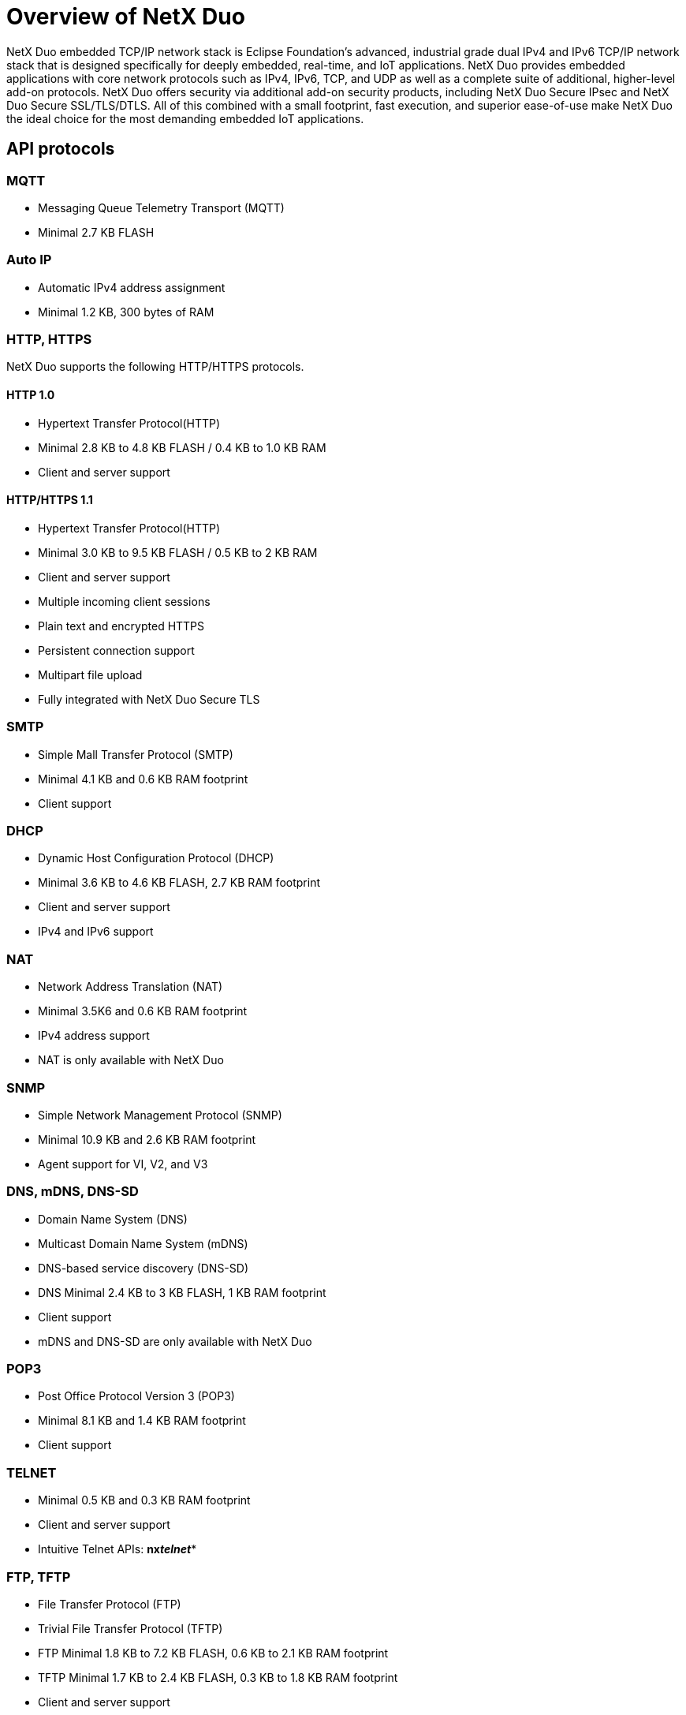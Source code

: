 ////

 Copyright (c) Microsoft
 Copyright (c) 2024-present Eclipse ThreadX contributors
 
 This program and the accompanying materials are made available 
 under the terms of the MIT license which is available at
 https://opensource.org/license/mit.
 
 SPDX-License-Identifier: MIT
 
 Contributors: 
     * Frédéric Desbiens - Initial AsciiDoc version.

////

= Overview of NetX Duo
:description: NetX Duo is an advanced, industrial-grade TCP/IP network stack is designed specifically for deeply embedded real-time and IoT applications.

NetX Duo embedded TCP/IP network stack is Eclipse Foundation's advanced, industrial grade dual IPv4 and IPv6 TCP/IP network stack that is designed specifically for deeply embedded, real-time, and IoT applications. NetX Duo provides embedded applications with core network protocols such as IPv4, IPv6, TCP, and UDP as well as a complete suite of additional, higher-level add-on protocols. NetX Duo offers security via additional add-on security products, including NetX Duo Secure IPsec and NetX Duo Secure SSL/TLS/DTLS. All of this combined with a small footprint, fast execution, and superior ease-of-use make NetX Duo the ideal choice for the most demanding embedded IoT applications.

== API protocols

=== MQTT

* Messaging Queue Telemetry Transport (MQTT)
* Minimal 2.7 KB FLASH

=== Auto IP

* Automatic IPv4 address assignment
* Minimal 1.2 KB, 300 bytes of RAM

=== HTTP, HTTPS

NetX Duo supports the following HTTP/HTTPS protocols.

==== HTTP 1.0

* Hypertext Transfer Protocol(HTTP)
* Minimal 2.8 KB to 4.8 KB FLASH / 0.4 KB to 1.0 KB RAM
* Client and server support

==== HTTP/HTTPS 1.1

* Hypertext Transfer Protocol(HTTP)
* Minimal 3.0 KB to 9.5 KB FLASH / 0.5 KB to 2 KB RAM
* Client and server support
* Multiple incoming client sessions
* Plain text and encrypted HTTPS
* Persistent connection support
* Multipart file upload
* Fully integrated with NetX Duo Secure TLS

=== SMTP

* Simple Mall Transfer Protocol (SMTP)
* Minimal 4.1 KB and 0.6 KB RAM footprint
* Client support

=== DHCP

* Dynamic Host Configuration Protocol (DHCP)
* Minimal 3.6 KB to 4.6 KB FLASH, 2.7 KB RAM footprint
* Client and server support
* IPv4 and IPv6 support

=== NAT

* Network Address Translation (NAT)
* Minimal 3.5K6 and 0.6 KB RAM footprint
* IPv4 address support
* NAT is only available with NetX Duo

=== SNMP

* Simple Network Management Protocol (SNMP)
* Minimal 10.9 KB and 2.6 KB RAM footprint
* Agent support for VI, V2, and V3

=== DNS, mDNS, DNS-SD

* Domain Name System (DNS)
* Multicast Domain Name System (mDNS)
* DNS-based service discovery (DNS-SD)
* DNS Minimal 2.4 KB to 3 KB FLASH, 1 KB RAM footprint
* Client support
* mDNS and DNS-SD are only available with NetX Duo

=== POP3

* Post Office Protocol Version 3 (POP3)
* Minimal 8.1 KB and 1.4 KB RAM footprint
* Client support

=== TELNET

* Minimal 0.5 KB and 0.3 KB RAM footprint
* Client and server support
* Intuitive Telnet APIs: *nx__telnet__**

=== FTP, TFTP

* File Transfer Protocol (FTP)
* Trivial File Transfer Protocol (TFTP)
* FTP Minimal 1.8 KB to 7.2 KB FLASH, 0.6 KB to 2.1 KB RAM footprint
* TFTP Minimal 1.7 KB to 2.4 KB FLASH, 0.3 KB to 1.8 KB RAM footprint
* Client and server support
* Intuitive FTP and TFTP APIs: *nx__ftp__** or __nx__tftp***

=== PPP, PPPoE

* Point-to-PoInt Protocol (PPP)
* Point-to-Point Protocol over Ethernet (PPPoE)
* Minimal 7.1 KB and 3.8 KB RAM footprint
* Intuitive PPP APIs: *nx__ppp__**
* PPPoE is only available with NetX Duo

=== SNTP

* Simple Network Time Protocol (SNTP)
* Minimal 4 KB and 0.5 KB RAM
* Client support
* Intuitive SNTP APIs: *nx__sntp__**

=== Legacy code support

* Optional BSD layer for porting legacy socket code

=== IGMP

* Internet Group Management Protocol (IGMP)
* Minimal 2.5 KB FLASH
* IPv4 multicast group support
* IXIA IxANVL validated
* Optional IGMP statistics
* System-level trace via ThreadX
* Intuitive IGMP APIs: *nx__igmp__**

=== NetX Duo Secure DTLS

* Datagram Transport Layer Security (DTLS) 1.0 and 1.2
* Minimal 11 KB FLASH
* Fast, software RSA 2048-bit key size ~1-second @120MHz
* Streamlined X.509 Implementation
* Fully integrated with NetX Duo UDP sockets
* Hardware Crypto Support
* Software Crypto Support: RSA (all key sizes), AES, DES/3DES, ECC, HMAC, MD5, SHA-1, SHA-2 (SHA-224, SHA-256, SHA-384, SHA-512)
* Elliptic Curve Cryptography (ECC) with ECDSA (signing) and ECDH (encryption), including P-curves 192/224/256/384/521
* Encrypted Key Support (hardware dependent)

=== NetX Duo Secure TLS

* Transport Layer Security (TLS) 1.0, 1.1, and 1.2
* Minimal 8.8 KB FLASH
* Fast, software RSA 2048-bit key size ~1-second @120MHz
* Streamlined X.509 Implementation
* Fully integrated with NetX Duo TCP sockets
* Hardware Crypto Support
* Software Crypto Support: RSA (all key sizes), AES, DES/3DES, ECC, HMAC, MD5, SHA-1, SHA-2 (SHA-224, SHA-256, SHA-384, SHA-512)
* Elliptic Curve Cryptography (ECC) with ECDSA (signing) and ECDH (encryption), including P-curves 192/224/256/384/521
* Encrypted Key Support (hardware dependent)

=== ICMP

* Internet Control Message Protocol (ICMP)
* Minimal 2.5 KB FLASH
* IPv4 and IPv6 support
* IXIA IxANVL validated
* Ping request and ping response
* Optional thread suspension on ping requests
* Optional timeout on all suspension
* Optional ICMP statistics
* System-level trace via TraceX
* Intuitive ICMP APIs: *nx__icmp__**

=== UDP

* User Datagram Protocol (UDP)
* Minimal 2.5 KB FLASH, 124 sockets bytes of RAM per socket
* Fast, near wirespeed UDP packet processing:
 ** RX 95 Mbps on 100 Mbps Ethernet, MCU @100MHz, 14% MCU utilization
 ** TX 94 Mbps on 100 Mbps Ethernet, MCU @100MHz, 10% MCU utilization
* UDP Fast Path™ technology
* No limits on the number of UDP
* IXIA IxANVL validated
* Optional suspension on socket receive
* Optional timeout on all suspension
* Optional UDP statistics
* System-level trace via TraceX
* Intuitive UDP APIs: *nx__udp__**

=== TCP

* Transmission Control Protocol (TCP)
* Minimal 10.5K8 to 12.5 KB FLASH, 280 bytes of RAM per socket
* Fast, near wlrespeed TCP packet processing:
 ** RX 93 Mbps on 100 Mbps Ethernet, MCU @100MHz, 20% MCU utilization
 ** TX 94 Mbps on 100 Mbps Ethernet, MCU @100MHz, 27% MCU utilization
* Reliable connection
* No limits on the number of TCP sockets
* IXIA IxANVL validated
* Optional suspension on socket receive/transmit
* Optional timeout on all suspension
* Optional TCP statistics
* System-level trace via TraceX
* Intuitive TCP APIs: *nx__tcp__**

=== ARP/RARP

* Address Resolution Protocol (ARP)
* Reverse Address Resolution Protocol (RARP)
* Minimal 1.7 KB FLASH, RAM size
* Dynamic resolution of 32-blt IPv4 and 48-blt MAC addresses
* IXIA IxANVL validated
* Flexible, user-defined ARP cache
* Gratuitous ARP support
* Optional ARP/RARP statistics determined by application
* System-level trace via TraceX
* Intuitive ARP/RARP APIs: *nx__arp__*__, *nx__rarp***

=== IPv4 & IPv6

* Internet Protocol (IP)
* Minimal 3.5 KB to 8.5 KB FLASH, 2 KB to 3 KB RAM footprint
* Piconet architecture
* Fast, near wirespeed performance
* Multiple interface support
* Multihomed support
* Static routing support
* IP fragmentation/reassembly support
* IPv4 and IPv6 address support
* IXIA IxANVL validated
* Phase II IPv6 Ready Logo Certification
* Optional IP statistics
* Well defined, intuitive physical layer driver interface
* System-level trace via TraceX
* Intuitive IP layer APIs: *nx__ip__*__, *nxd__ip__*__, __nxd__ipv6***
* Pre-certified by TUV and UL to IEC 61508 SIL 4

=== NetX Duo Secure IPSEC

* Internet Protocol Security (IPSEC)
* IP layer
* Hardware crypto support
* Software crypto support, including:
 ** DES, 3DES
 ** AES
 ** HMAC-MD5
 ** HMAC-SHA1
* Internet Key Exchange (IKE) Version 2 support
* Intuitive IPsec APIs: *nx__ipsec__**
* IPsec is only available with NetX Duo

== Safe and secure

NetX Duo is secure. This security is provided through add-on security products, including IPsec, SSL, TLS, and DTLS. Also, the application has complete control over all external access to NetX Duo, making security risk determination much easier.

Eclipse ThreadX provides OEMs with components to secure communication and to create code and data isolation using underlying MCU/MPU hardware protection mechanisms. It is ultimately the responsibility of the device builder to ensure the device fully meets the evolving security requirements associated with its specific use case.

== Interoperability verification

NetX Duo conforms to RFC standards and offers complete interoperability with devices for most vendors.

image::./media/overview-netx-duo/ipv6-ready-logo.png[IPv6 Ready Logo]

NetX Duo is one of the only embedded TCP/IP stacks to achieve the rigorous IPv6-Ready Logo certification, evidence that it has passed conformance and interoperability tests, administered and validated by the IPv6 Forum. NetX Duo also utilizes the industry standard IxANVL (Automated Network Validation Library) for the NetX Duo core TCP/IP protocol implementation.

== Comprehensive IoT solution

NetX Duo has one of the most comprehensive TCP/IP networking for deeply embedded IoT applications. This support includes the following add-on protocol products.

* MQTT
* SSL/TLS/DTLS
* AutoIP
* DHCP
* DNS
* mDNS
* DNS-SD
* FTP
* HTTP
* NAT
* POP3
* PPP
* PPPoE
* PTP
* RTP
* RTSP
* SMTP
* SNMP v1/2/3
* SNTP
* Telnet
* TFTP
* Web HTTP
* WebSocket

== Advanced technology

NetX Duo is advanced technology that includes the following.

* Piconet architecture
* Automatic scaling
* UDP Fast-Path Technology™
* Flexible packet management
* Zero-copy API and implementation
* Multihomed support
* Optional timeout on all suspension
* Static routing support
* IPsec
* SSL/TLS/DTLS
* TraceX system analysis support

== Related services

NetX Duo provides the following additional services.

* Azure IoT Middleware
* Microsoft Defender for IoT
* Device update for IoT Hub

=== Azure IoT Middleware

NetX Duo includes https://github.com/eclipse-threadx/netxduo/blob/master/addons/azure_iot/README.md[Azure IoT Middleware for Eclipse ThreadX], a platform-specific library that acts as a binding layer between Eclipse ThreadX and the Azure SDK for Embedded C to facilitate connectivity to Azure IoT services. The goals of Azure IoT Middleware are the following.

* Provide the smart client interfaces (IoTHub_Client, DeviceProvisioning_Client) that developers need for their applications.
* Orchestrate the interaction between the Embedded C SDK and the platform.
* Provide Eclipse ThreadX platform initialization.
* IoT Plug and Play support.
* Security capabilities.
* Resource limitation aware.
* Protocol support.

image::./media/overview-netx-duo/related-services.png[NetX Duo Related Services]

=== Microsoft Defender for IoT

The Microsoft Defender for IoT security module provides a comprehensive security solution for Eclipse ThreadX devices. The Security Module for Eclipse ThreadX offers malicious network activity detection, custom alert based device behavior baselining, and helps improve device security hygiene. Learn more about the https://learn.microsoft.com/azure/defender-for-iot/device-builders/iot-security-azure-rtos[Security Module for Eclipse ThreadX] or get started with https://learn.microsoft.com/azure/defender-for-iot/device-builders/how-to-azure-rtos-security-module[Configure Security Module for Eclipse ThreadX] quickstart.

=== Device Update for IoT Hub

https://learn.microsoft.com/azure/iot-hub-device-update/understand-device-update[Azure Device Update for IoT Hub] is a service that enables you to deploy over-the-air updates (OTA) for your IoT devices. The Device Update for IoT Hub module is the implementation of Device Update for IoT Hub Agent in NetX Duo. It provides simple APIs for device builders to integrate the Device Update capability in their application.

See the samples of key semiconductors evaluation boards that include the get started guides to learn configure, build and deploy the over-the-air (OTA) updates to the devices.

To learn more details about use, see https://learn.microsoft.com/azure/iot-hub-device-update/device-update-azure-real-time-operating-system[Device Update for IoT Hub with Eclipse ThreadX].

== Next steps

To learn more about NetX Duo, start with the xref:about-this-guide.adoc[NetX Duo User Guide].
